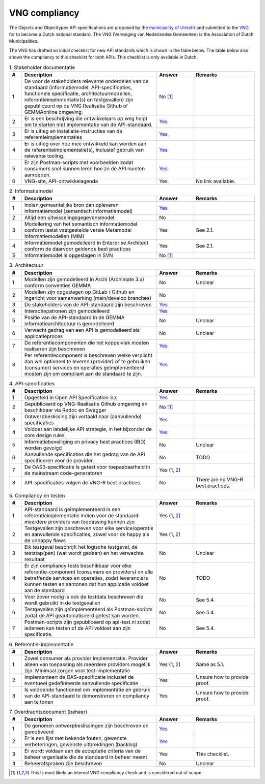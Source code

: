 .. _compliancy_vng:

==============
VNG compliancy
==============

The Objects and Objecttypes API specifications are proposed by the `municipality
of Utrecht`_ and submitted to the `VNG`_ for to become a Dutch national
standard. The VNG (Vereniging van Nederlandse Gemeenten) is the Association of
Dutch Municipalities.

The VNG has drafted an initial checklist for new API standards which is shown
in the table below. The table below also shows the compliancy to this checklist
for both APIs. This checklist is only available in Dutch.

.. csv-table:: 1. Stakeholder documentatie
   :header: "#"; "Description"; "Answer"; "Remarks"
   :widths: 5, 55, 15, 25
   :delim: ;

   1;De voor de stakeholders relevante onderdelen van de standaard (informatiemodel, API-specificaties, functionele specificatie, architectuurmodellen, referentieimplementatie(s) en testgevallen) zijn gepubliceerd op de VNG Realisatie Github of GEMMAonline omgeving.;No [1]_;
   2;Er is een beschrijving die ontwikkelaars op weg helpt om te starten met implementatie van de API-standaard.;`Yes <https://objects-and-objecttypes-api.readthedocs.io/en/latest/>`__;
   3;Er is uitleg en installatie-instructies van de referentieimplementaties;`Yes <https://objects-and-objecttypes-api.readthedocs.io/en/latest/installation/quickstart.html>`__;
   4;Er is uitleg over hoe mee ontwikkeld kan worden aan de referentieimplementatie(s), inclusief gebruik van relevante tooling.;`Yes <https://github.com/maykinmedia/objects-api/blob/master/CONTRIBUTING.md>`__;
   5;Er zijn Postman-scripts met voorbeelden zodat consumers snel kunnen leren hoe ze de API moeten aanroepen.;`Yes <https://objects-and-objecttypes-api.readthedocs.io/en/latest/api/postman.html>`__;
   6;VNG-site, API-ontwikkelagenda;Yes;No link available.

.. csv-table:: 2. Informatiemodel
   :header: "#"; "Description"; "Answer"; "Remarks"
   :widths: 5, 55, 15, 25
   :delim: ;

   1;Indien gemeentelijke bron dan opleveren informatiemodel (semantisch informatiemodel);`Yes <https://objects-and-objecttypes-api.readthedocs.io/en/latest/introduction/information-model.html>`__;
   2;Altijd een uitwisselingsgegevensmodel;No;
   3;Modellering van het semantisch informatiemodel conform laatst vastgestelde versie Metamodel Informatiemodellen (MIM);Yes;See 2.1.
   4;Informatiemodel gemodelleerd in Enterprise Architect conform de daarvoor geldende best practices;Yes;See 2.1.
   5;Informatiemodel is opgeslagen in SVN;No [1]_;

.. csv-table:: 3. Architectuur
   :header: "#"; "Description"; "Answer"; "Remarks"
   :widths: 5, 55, 15, 25
   :delim: ;

   1;Modellen zijn gemodelleerd in Archi (Archimate 3.x) conform conventies GEMMA;No;Unclear
   2;Modellen zijn opgeslagen op GitLab / Github en ingericht voor samenwerking (main/develop branches);No;
   3;De stakeholders van de API-standaard zijn beschreven;`Yes <https://objects-and-objecttypes-api.readthedocs.io/en/latest/introduction/team.html>`__;
   4;Interactiepatronen zijn gemodelleerd;`Yes <https://objects-and-objecttypes-api.readthedocs.io/en/latest/introduction/visualization.html>`__;
   5;Positie van de API-standaard in de GEMMA informatiearchitectuur is gemodelleerd;No;Unclear
   6;Verwacht gedrag van een API is gemodelleerd als applicatieproces;No;Unclear
   7;De referentiecomponenten die het koppelvlak moeten realiseren zijn beschreven;`Yes <https://objects-and-objecttypes-api.readthedocs.io/en/latest/api/index.html>`__;
   8;Per referentiecomponent is beschreven welke verplicht dan wel optioneel te leveren (provider) of te gebruiken (consumer) services en operaties geïmplementeerd moeten zijn om compliant aan de standaard te zijn.;`Yes <https://objects-and-objecttypes-api.readthedocs.io/en/latest/api/index.html>`__;

.. csv-table:: 4. API-specificaties
   :header: "#"; "Description"; "Answer"; "Remarks"
   :widths: 5, 55, 15, 25
   :delim: ;

   1;Opgesteld in Open API Specification 3.x;`Yes <https://objects-and-objecttypes-api.readthedocs.io/en/latest/api/index.html>`__;
   2;Gepubliceerd op VNG-Realisatie Github omgeving en beschikbaar via Redoc en Swagger;No [1]_;
   3;Ontwerpbeslissing zijn vertaald naar (aanvullende) specificaties;`Yes <https://github.com/maykinmedia/objects-api/issues>`_;
   4;Voldoet aan landelijke API strategie, in het bijzonder de core design rules;`Yes <https://objects-and-objecttypes-api.readthedocs.io/en/latest/api/compliancy/api-strategy.html>`__;
   5;Informatiebeveiliging en privacy best practices (IBD) worden gevolgd;No;Unclear
   6;Aanvullende specificaties die het gedrag van de API specificeren voor de provider.;No;TODO
   7;De OAS3-specificatie is getest voor toepasbaarheid in de mainstream code-generatoren;Yes (`1 <https://github.com/maykinmedia/objects-api/actions?query=workflow%3Agenerate-sdks>`__, `2 <https://github.com/maykinmedia/objecttypes-api/actions?query=workflow%3Agenerate-sdks>`__);
   8;API-specificaties volgen de VNG-R best practices.;No;There are no VNG-R best practices.

.. csv-table:: 5. Compliancy en testen
   :header: "#"; "Description"; "Answer"; "Remarks"
   :widths: 5, 55, 15, 25
   :delim: ;

   1;API-standaard is geïmplementeerd in een referentieimplementatie indien voor de standaard meerdere providers van toepassing kunnen zijn;Yes (`1 <https://github.com/maykinmedia/objects-api/>`__, `2 <https://github.com/maykinmedia/objecttypes-api/>`__);
   2;Testgevallen zijn beschreven voor elke service/operatie en aanvullende specificaties, zowel voor de happy als de unhappy flows;Yes (`1 <https://github.com/maykinmedia/objects-api/actions>`__, `2 <https://github.com/maykinmedia/objecttypes-api/actions>`__);
   3;Elk testgeval beschrijft het logische testgeval, de teststap(pen) (wat wordt gedaan) en het verwachte resultaat;No;Unclear
   4;Er zijn compliancy tests beschikbaar voor elke referentie-component (consumers en providers) en alle betreffende services en operaties, zodat leveranciers kunnen testen en aantonen dat hun applicatie voldoet aan de standaard;No;TODO
   5;Voor zover nodig is ook de testdata beschreven die wordt gebruikt in de testgevallen;No;See 5.4.
   6;Testgevallen zijn geïmplementeerd als Postman-scripts zodat de API geautomatiseerd getest kan worden.;No;See 5.4.
   7;Postman-scripts zijn gepubliceerd op api-test.nl zodat iedereen kan testen of de API voldoet aan zijn specificatie.;No;See 5.4.

.. csv-table:: 6. Referentie-implementatie
   :header: "#"; "Description"; "Answer"; "Remarks"
   :widths: 5, 55, 15, 25
   :delim: ;

   1;Zowel consumer als provider implementatie. Provider alleen van toepassing als meerdere providers mogelijk zijn. Minimaal zorgen voor test-implementatie;Yes (`1 <https://github.com/maykinmedia/objects-api/>`__, `2 <https://github.com/maykinmedia/objecttypes-api/>`__); Same as 5.1.
   2;Implementeert de OAS-specificatie inclusief de eventueel gedefinieerde aanvullende specificatie;Yes;Unsure how to provide proof.
   3;Is voldoende functioneel om implementatie en gebruik van de API-standaard te demonstreren en compliancy aan te tonen;Yes;Unsure how to provide proof.

.. csv-table:: 7. Overdrachtsdocument (beheer)
   :header: "#"; "Description"; "Answer"; "Remarks"
   :widths: 5, 55, 15, 25
   :delim: ;

   1;De genomen ontwerpbeslissingen zijn beschreven en gemotiveerd;`Yes <https://github.com/maykinmedia/objects-api/issues>`__;
   2;Er is een lijst met bekende fouten, gewenste verbeteringen, gewenste uitbreidingen (backlog);`Yes <https://github.com/maykinmedia/objects-api/issues>`__;
   3;Er wordt voldaan aan de acceptatie criteria van de beheer organisatie die de standaard in beheer neemt;Yes;This checklist.
   4;Beheerafspraken zijn beschreven;No;Unclear

.. [1] This is most likely an internal VNG compliancy check and is considered out of scope.

.. _`municipality of Utrecht`: https://www.utrecht.nl/
.. _`VNG`: https://vng.nl/
